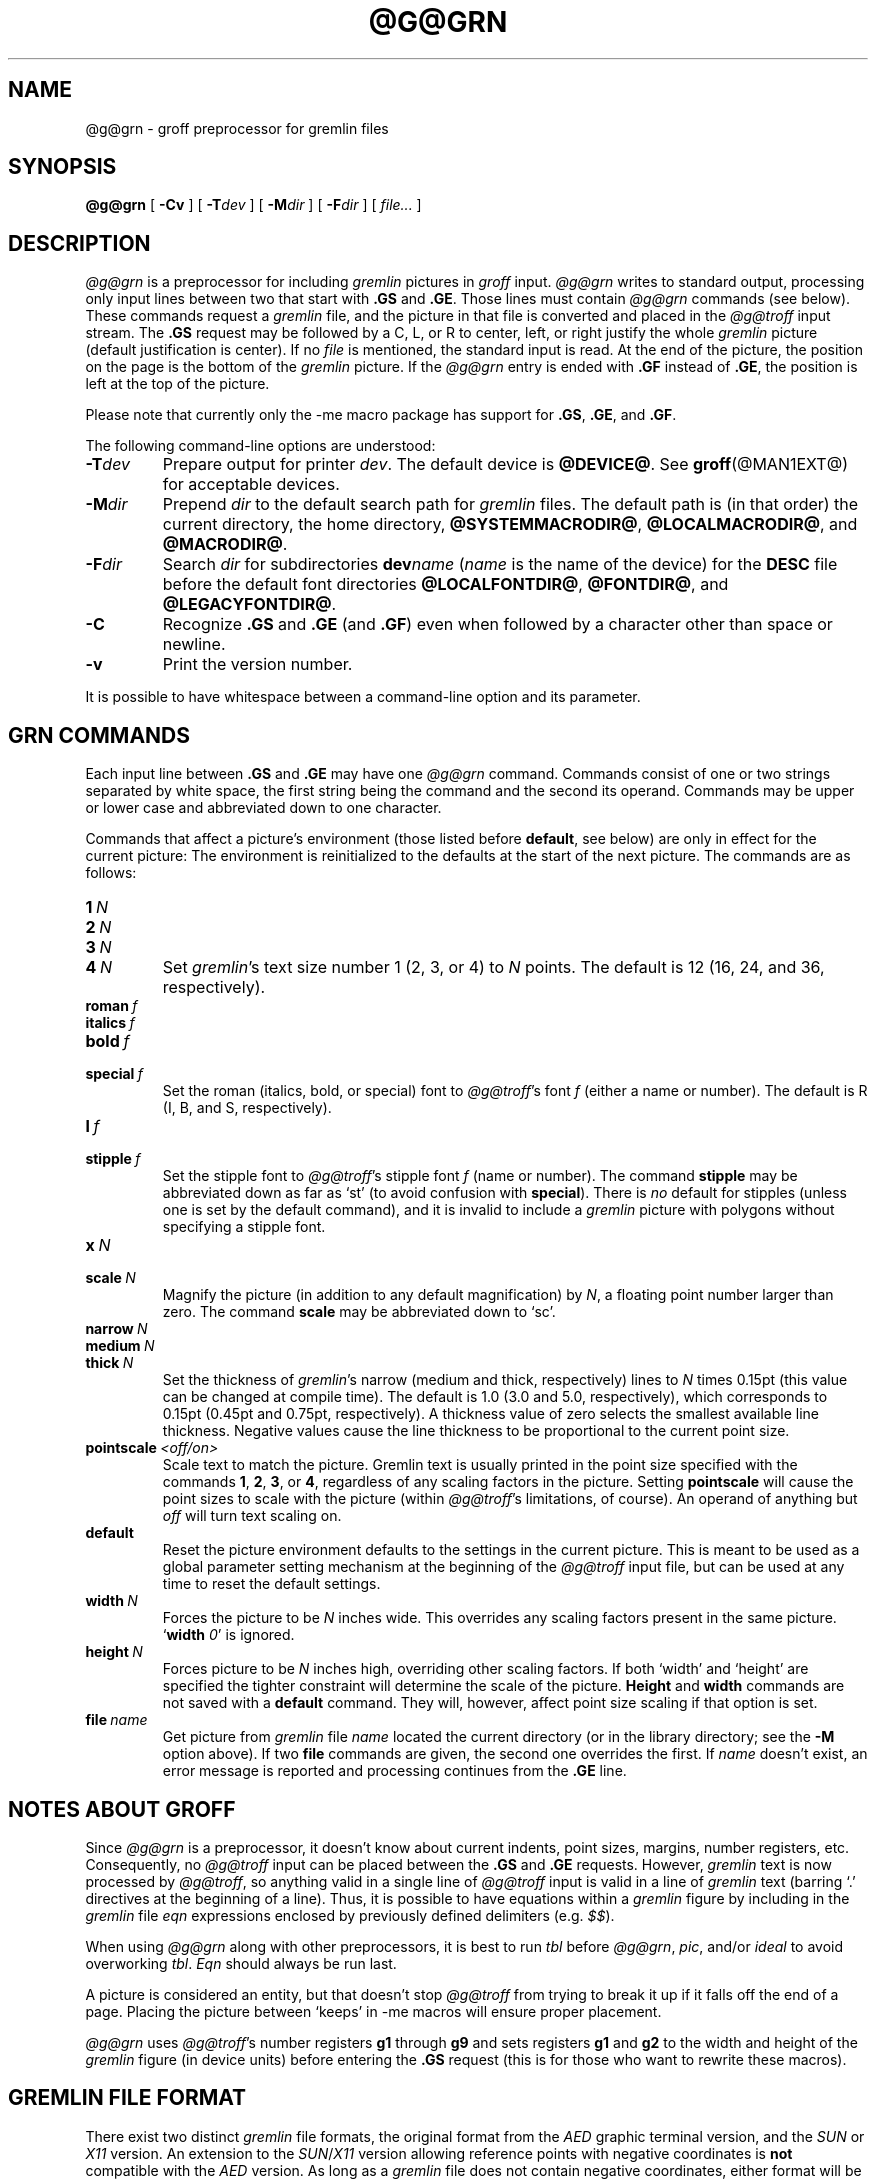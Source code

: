 '\" t
.TH @G@GRN @MAN1EXT@ "@MDATE@" "Groff Version @VERSION@"
.SH NAME
@g@grn \- groff preprocessor for gremlin files
.
.
.\" ====================================================================
.\" Legalese
.\" ====================================================================
.
.\" license
.\"
.\" Copyright (C) 2000-2014 Free Software Foundation, Inc.
.\"
.\" Permission is granted to make and distribute verbatim copies of this
.\" manual provided the copyright notice and this permission notice are
.\" preserved on all copies.
.\"
.\" Permission is granted to copy and distribute modified versions of
.\" this manual under the conditions for verbatim copying, provided that
.\" the entire resulting derived work is distributed under the terms of
.\" a permission notice identical to this one.
.\"
.\" Permission is granted to copy and distribute translations of this
.\" manual into another language, under the above conditions for
.\" modified versions, except that this permission notice may be
.\" included in translations approved by the Free Software Foundation
.\" instead of in the original English.
.
.
.\" ====================================================================
.\" Definitons
.\" ====================================================================
.
.do nr grn_C \n[.C]
.cp 0
.
.\" Like TP, but if specified indent is more than half
.\" the current line-length - indent, use the default indent.
.de Tp
.  ie \\n(.$=0:((0\\$1)*2u>(\\n(.lu-\\n(.iu)) .TP
.  el .TP "\\$1"
..
.
.
.\" ====================================================================
.SH SYNOPSIS
.\" ====================================================================
.
.BR @g@grn
[
.B \-Cv
]
[
.BI \-T dev
]
[
.BI \-M dir
]
[
.BI \-F dir
]
[
.IR file\.\.\.\&
]
.
.
.\" ====================================================================
.SH DESCRIPTION
.\" ====================================================================
.
.I @g@grn
is a preprocessor for including
.I gremlin
pictures in
.I groff
input.
.
.I @g@grn
writes to standard output, processing only input lines between two
that start with
.B .GS
and
.BR .GE .
.
Those lines must contain
.I @g@grn
commands (see below).
.
These commands request a
.I gremlin
file, and the picture in that file is converted and placed in the
.I @g@troff
input stream.
.
The
.B .GS
request may be followed by a C, L, or R to center, left, or right
justify the whole
.I gremlin
picture (default justification is center).
.
If no
.I file
is mentioned, the standard input is read.
.
At the end of the picture, the position on the page is the bottom of the
.I gremlin
picture.
.
If the
.I @g@grn
entry is ended with
.B .GF
instead of
.BR .GE ,
the position is left at the top of the picture.
.
.
.PP
Please note that currently only the \-me macro package has support for
.BR .GS ,
.BR .GE ,
and
.BR .GF .
.
.
.PP
The following command-line options are understood:
.
.TP
.BI \-T dev
Prepare output for printer
.IR dev .
The default device is
.BR @DEVICE@ .
See
.BR groff (@MAN1EXT@)
for acceptable devices.
.
.TP
.BI \-M dir
Prepend
.I dir
to the default search path for
.I gremlin
files.
.
The default path is (in that order) the current directory, the home
directory,
.BR @SYSTEMMACRODIR@ ,
.BR @LOCALMACRODIR@ ,
and
.BR @MACRODIR@ .
.
.TP
.BI \-F dir
Search
.I dir
for subdirectories
.BI dev name
.RI ( name
is the name of the device) for the
.B DESC
file before the default font directories
.BR @LOCALFONTDIR@ ,
.BR @FONTDIR@ ,
and
.BR @LEGACYFONTDIR@ .
.
.TP
.B \-C
Recognize
.B .GS
and
.B .GE
(and
.BR .GF )
even when followed by a character other than space or newline.
.\".TP
.\".B \-s
.\"This switch causes the picture to be traversed twice:
.\"The first time, only the interiors of filled polygons (as borderless
.\"polygons) are printed.
.\"The second time, the outline is printed as a series of line segments.
.\"This way, postprocessors that overwrite rather than merge picture elements
.\"(such as PostScript) can still have text and graphics on a shaded
.\"background.
.
.TP
.B \-v
Print the version number.
.
.
.PP
It is possible to have whitespace between a command-line option and its
parameter.
.
.
.\" ====================================================================
.SH "GRN COMMANDS"
.\" ====================================================================
.
Each input line between
.B .GS
and
.B .GE
may have one
.I @g@grn
command.
.
Commands consist of one or two strings separated by white space, the first
string being the command and the second its operand.
Commands may be upper or lower case and abbreviated down to one character.
.
.
.PP
Commands that affect a picture's environment (those listed before
.BR default ,
see below) are only in effect for the current picture:
.
The environment is reinitialized to the defaults at the start of the next
picture.
.
The commands are as follows:
.TP
.BI 1\  N
.TQ
.BI 2\  N
.TQ
.BI 3\  N
.TQ
.BI 4\  N
.
Set
.IR gremlin 's
text size number 1 (2, 3, or 4) to
.I N
points.
.
The default is 12 (16, 24, and 36, respectively).
.
.TP
.BI roman\  f
.TQ
.BI italics\  f
.TQ
.BI bold\  f
.TQ
.BI special\  f
Set the roman (italics, bold, or special) font to
.IR @g@troff 's
font
.I f
(either a name or number).
.
The default is R (I, B, and S, respectively).
.
.TP
.BI l\  f
.TQ
.BI stipple\  f
Set the stipple font to
.IR @g@troff 's
stipple font
.I f
(name or number).
.
The command
.B stipple
may be abbreviated down as far as \[oq]st\[cq] (to avoid confusion
with
.BR special ).
.
There is
.I no
default for stipples (unless one is set by the default command), and
it is invalid to include a
.I gremlin
picture with polygons without specifying a
stipple font.
.
.TP
.BI x\  N
.TQ
.BI scale\  N
Magnify the picture (in addition to any default magnification) by
.IR N ,
a floating point number larger than zero.
.
The command
.B scale
may be abbreviated down to \[oq]sc\[cq].
.
.TP
.BI narrow\  N
.TQ
.BI medium\  N
.TQ
.BI thick\  N
.
Set the thickness of
.IR gremlin 's
narrow (medium and thick, respectively) lines to
.I N
times 0.15pt (this value can be changed at compile time).
.
The default is 1.0 (3.0 and 5.0, respectively), which corresponds to 0.15pt
(0.45pt and 0.75pt, respectively).
.
A thickness value of zero selects the smallest available line thickness.
.
Negative values cause the line thickness to be proportional to the
current point size.
.
.TP
.BI pointscale\  <off/on>
Scale text to match the picture.
.
Gremlin text is usually printed in the point size specified with the
commands
.BR 1 ,
.BR 2 ,
.BR 3 ,
.RB or\~ 4 ,
regardless of any scaling factors in the picture.
.
Setting
.B pointscale
will cause the point sizes to scale with the picture (within
.IR @g@troff 's
limitations, of course).
.
An operand of anything but
.I off
will turn text scaling on.
.
.TP
.B default
Reset the picture environment defaults to the settings in the current
picture.
.
This is meant to be used as a global parameter setting mechanism at
the beginning of the
.I @g@troff
input file, but can be used at any time to reset the
default settings.
.
.TP
.BI width\  N
Forces the picture to be
.I N
inches wide.
.
This overrides any scaling factors present in the same picture.
.RB \[oq] width
.IR 0 \[cq]
is ignored.
.
.TP
.BI height\  N
Forces picture to be
.I N
inches high, overriding other scaling factors.
.
If both \[oq]width\[cq] and \[oq]height\[cq] are specified the tighter
constraint will determine the scale of the picture.
.B Height
and
.B width
commands are not saved with a
.B default
command.
.
They will, however, affect point size scaling if that option is set.
.
.TP
.BI file\  name
Get picture from
.I gremlin
file
.I name
located the current directory (or in the library directory; see the
.B \-M
option above).
.
If two
.B file
commands are given, the second one overrides the first.
.
If
.I name
doesn't exist, an error message is reported and processing
continues from the
.B .GE
line.
.
.
.\" ====================================================================
.SH "NOTES ABOUT GROFF"
.\" ====================================================================
.
Since
.I @g@grn
is a preprocessor, it doesn't know about current indents, point
sizes, margins, number registers, etc.  Consequently, no
.I @g@troff
input can be placed between the
.B .GS
and
.B .GE
requests.
.
However,
.I gremlin
text is now processed by
.IR @g@troff ,
so anything valid in a single line of
.I @g@troff
input is valid in a line of
.I gremlin
text (barring \[oq].\[cq] directives at the beginning of a line).
.
Thus, it is possible to have equations within a
.I gremlin
figure by including in the
.I gremlin
file
.I eqn
expressions enclosed by previously defined delimiters (e.g.\&
.IR $$ ).
.
.
.PP
When using
.I @g@grn
along with other preprocessors, it is best to run
.I tbl
before
.IR @g@grn ,
.IR pic ,
and/or
.I ideal
to avoid overworking
.IR tbl .
.
.I Eqn
should always be run last.
.
.
.PP
A picture is considered an entity, but that doesn't stop
.I @g@troff
from trying to break it up if it falls off the end of a page.
.
Placing the picture between \[oq]keeps\[cq] in \-me macros will ensure
proper placement.
.
.
.PP
.I @g@grn
uses
.IR @g@troff 's
number registers
.B g1
through
.B g9
and sets registers
.B g1
and
.B g2
to the width and height of the
.I gremlin
figure (in device units) before entering the
.B .GS
request (this is for those who want to rewrite these macros).
.
.
.\" ====================================================================
.SH "GREMLIN FILE FORMAT"
.\" ====================================================================
.
There exist two distinct
.I gremlin
file formats, the original format from the
.I AED
graphic terminal version, and the
.I SUN
or
.I X11
version.
.
An extension to the
.IR SUN / X11
version allowing reference points with negative coordinates is
.B not
compatible with the
.I AED
version.
.
As long as a
.I gremlin
file does not contain negative coordinates, either format will be read
correctly by either version of
.I gremlin
or
.IR @g@grn .
.
The other difference to the
.IR SUN / X11
format is the use of names for picture objects (e.g., POLYGON, CURVE)
instead of numbers.
.
Files representing the same picture are shown in Table 1 in each format.
.sp
.TS
center, tab(@);
l lw(0.1i) l.
sungremlinfile@@gremlinfile
0 240.00 128.00@@0 240.00 128.00
CENTCENT@@2
240.00 128.00@@240.00 128.00
185.00 120.00@@185.00 120.00
240.00 120.00@@240.00 120.00
296.00 120.00@@296.00 120.00
*@@\-1.00 \-1.00
2 3@@2 3
10 A Triangle@@10 A Triangle
POLYGON@@6
224.00 416.00@@224.00 416.00
96.00 160.00@@96.00 160.00
384.00 160.00@@384.00 160.00
*@@\-1.00 \-1.00
5 1@@5 1
0@@0
\-1@@\-1
.T&
css.
.sp
Table 1.  File examples
.TE
.sp
.IP \(bu
The first line of each
.I gremlin
file contains either the string
.B gremlinfile
.RI ( AED
version) or
.B sungremlinfile
.RI ( SUN / X11 )
.IP \(bu
The second line of the file contains an orientation, and
.B x
and
.B y
values for a positioning point, separated by spaces.
The orientation, either
.B 0
or
.BR 1 ,
is ignored by the
.IR SUN / X11
version.
.
.B 0
means that
.I gremlin
will display things in horizontal format (drawing area wider than it is
tall, with menu across top).
.
.B 1
means that
.I gremlin
will display things in vertical format (drawing area taller than it is
wide, with menu on left side).
.
.B x
and
.B y
are floating point values giving a positioning point to be used when
this file is read into another file.
.
The stuff on this line really isn't all that important; a value of
\[lq]1 0.00 0.00\[rq] is suggested.
.
.IP \(bu
The rest of the file consists of zero or more element specifications.
.
After the last element specification is a line containing the string
\[lq]\-1\[rq].
.
.IP \(bu
Lines longer than 127 characters are chopped to this limit.
.
.
.\" ====================================================================
.SH ELEMENT SPECIFICATIONS
.\" ====================================================================
.
.IP \(bu
The first line of each element contains a single decimal number giving
the type of the element
.RI ( AED
version) or its ASCII name
.RI ( SUN / X11
version).
.
See Table 2.
.sp
.TS
center, tab(@);
css
ccc
nll.
\fIgremlin\fP File Format \(mi Object Type Specification
.sp
\fIAED\fP Number@\fISUN\/\fP/\,\fIX11\fP Name@Description
0@BOTLEFT@bottom-left-justified text
1@BOTRIGHT@bottom-right-justified text
2@CENTCENT@center-justified text
3@VECTOR@vector
4@ARC@arc
5@CURVE@curve
6@POLYGON@polygon
7@BSPLINE@b-spline
8@BEZIER@B\['e]zier
10@TOPLEFT@top-left-justified text
11@TOPCENT@top-center-justified text
12@TOPRIGHT@top-right-justified text
13@CENTLEFT@left-center-justified text
14@CENTRIGHT@right-center-justified text
15@BOTCENT@bottom-center-justified text
.T&
css.
.sp
Table 2.
Type Specifications in \fIgremlin\fP Files
.TE
.sp
.IP \(bu
After the object type comes a variable number of lines, each specifying a
point used to display the element.
Each line contains an x-coordinate and a y-coordinate in floating point
format, separated by spaces.
The list of points is terminated by a line containing the string \[lq]\-1.0
\-1.0\[rq]
.RI ( AED
version) or a single asterisk, \[lq]*\[rq]
.RI ( SUN / X11
version).
.
.IP \(bu
After the points comes a line containing two decimal values, giving the
brush and size for the element.
.
The brush determines the style in which things are drawn.
.
For vectors, arcs, and curves there are six valid brush values:
.sp
.TS
center, tab(@);
ncw(0.1i)l.
1 \(mi@@thin dotted lines
2 \(mi@@thin dot-dashed lines
3 \(mi@@thick solid lines
4 \(mi@@thin dashed lines
5 \(mi@@thin solid lines
6 \(mi@@medium solid lines
.TE
.sp
For polygons, one more value, 0, is valid.
It specifies a polygon with an invisible border.
For text, the brush selects a font as follows:
.sp
.TS
center, tab(@);
ncw(0.1i)l.
1 \(mi@@roman (R font in groff)
2 \(mi@@italics (I font in groff)
3 \(mi@@bold (B font in groff)
4 \(mi@@special (S font in groff)
.TE
.sp
If you're using
.I @g@grn
to run your pictures through
.IR groff ,
the font is really just a starting font:
.
The text string can contain formatting sequences like
\[lq]\efI\[rq]
or
\[lq]\ed\[rq]
which may change the font (as well as do many other things).
.
For text, the size field is a decimal value between 1 and 4.
.
It selects the size of the font in which the text will be drawn.
.
For polygons, this size field is interpreted as a stipple number to
fill the polygon with.
.
The number is used to index into a stipple font at print time.
.
.IP \(bu
The last line of each element contains a decimal number and a string of
characters, separated by a single space.
.
The number is a count of the number of characters in the string.
.
This information is only used for text elements, and contains the text
string.
.
There can be spaces inside the text.
.
For arcs, curves, and vectors, this line of the element contains the
string \[lq]0\[rq].
.
.
.\" ====================================================================
.SH "NOTES ON COORDINATES"
.\" ====================================================================
.
.I gremlin
was designed for
.IR AED s,
and its coordinates reflect the
.I AED
coordinate space.
.
For vertical pictures, x-values range 116 to 511, and y-values from 0
to 483.
.
For horizontal pictures, x-values range from 0 to 511 and y-values
range from 0 to 367.
.
Although you needn't absolutely stick to this range, you'll
get best results if you at least stay in this vicinity.
.
Also, point lists are terminated by a point of (\-1, \-1), so you
shouldn't ever use negative coordinates.
.
.I gremlin
writes out coordinates using format \[lq]%f1.2\[rq]; it's probably
a good idea to use the same format if you want to modify the
.I @g@grn
code.
.
.
.\" ====================================================================
.SH "NOTES ON SUN/X11 COORDINATES"
.\" ====================================================================
.
There is no longer a restriction on the range of coordinates used to
create objects in the
.IR SUN / X11
version of
.IR gremlin .
.
However, files with negative coordinates
.B will
cause problems if displayed on the
.IR AED .
.
.
.\" ====================================================================
.SH FILES
.\" ====================================================================
.
.Tp \w'@FONTDIR@/devname/DESC'u+3n
.BI @FONTDIR@/dev name /DESC
Device description file for device
.IR name .
.
.
.\" ====================================================================
.SH AUTHORS
.\" ====================================================================
David Slattengren and Barry Roitblat wrote the original Berkeley
.IR grn .
.
Daniel Senderowicz and Werner Lemberg modified it for
.IR groff .
.
.
.\" ====================================================================
.SH SEE ALSO
.\" ====================================================================
.
.BR gremlin (1),
.BR groff (@MAN1EXT@),
.BR @g@pic (@MAN1EXT@),
.BR ideal (1)
.
.
.cp \n[grn_C]
.
.
.\" Local Variables:
.\" mode: nroff
.\" End:
.\" vim: set filetype=groff:
